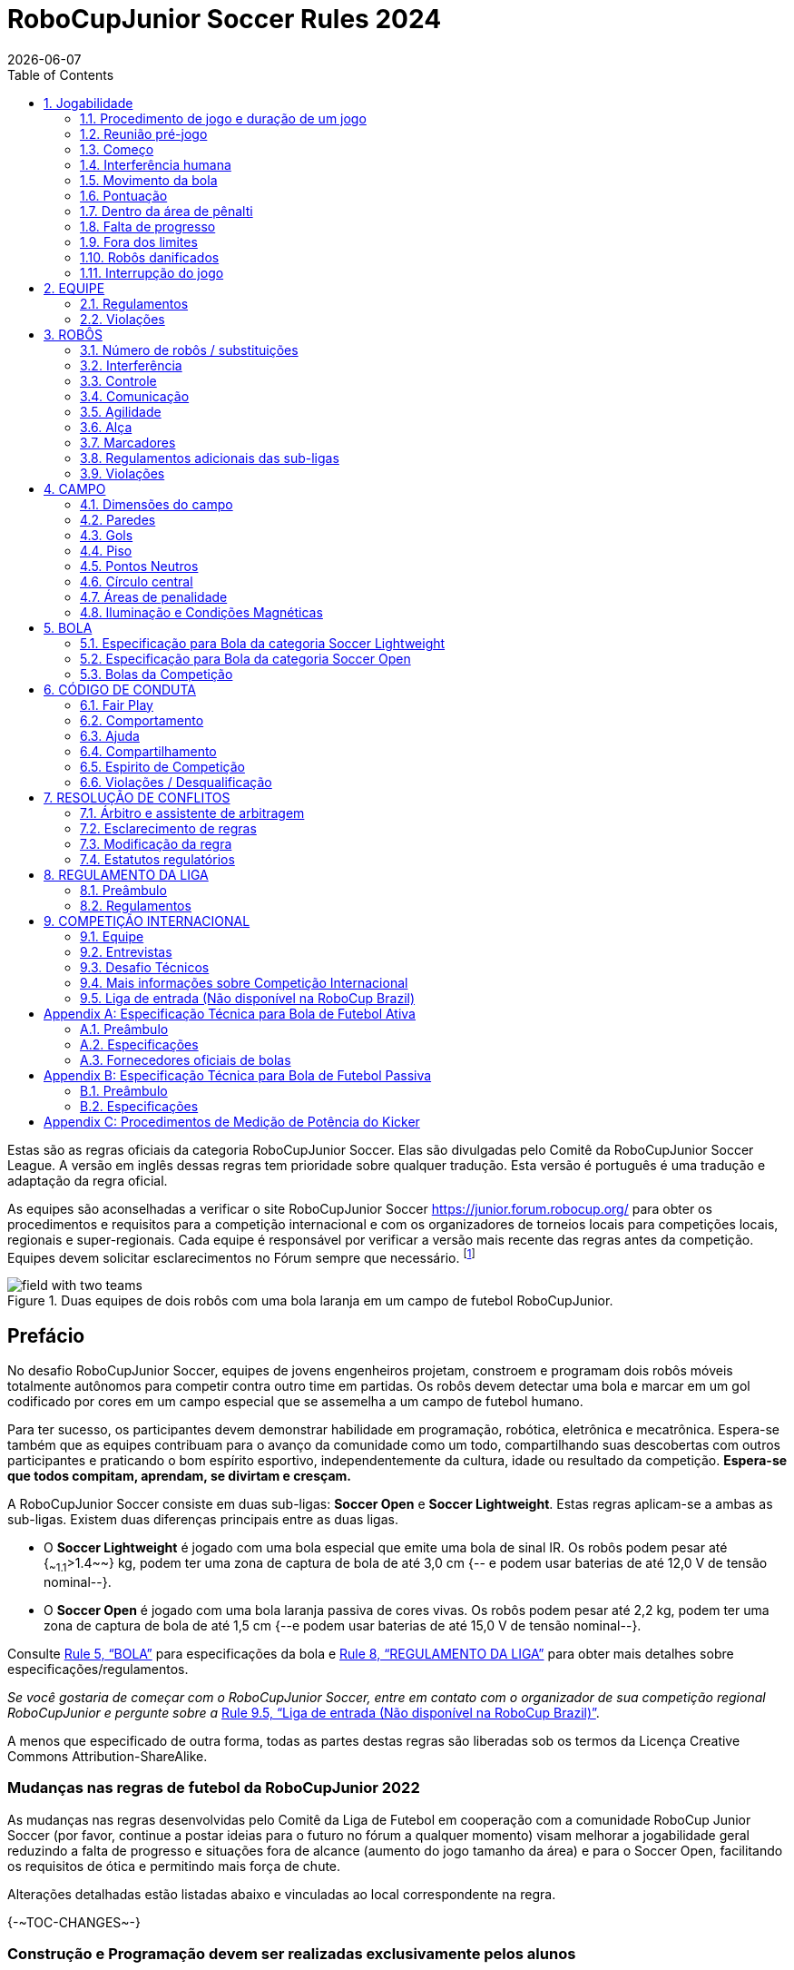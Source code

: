 = RoboCupJunior Soccer Rules 2024
{docdate}
:toc: left
:sectanchors:
:sectlinks:
:xrefstyle: full
:section-refsig: Rule
:sectnums:

ifdef::basebackend-html[]
++++
<link rel="stylesheet" href="https://use.fontawesome.com/releases/v5.3.1/css/all.css" integrity="sha384-mzrmE5qonljUremFsqc01SB46JvROS7bZs3IO2EmfFsd15uHvIt+Y8vEf7N7fWAU" crossorigin="anonymous">
<script src="https://hypothes.is/embed.js" async></script>
++++
endif::basebackend-html[]

:icons: font
:numbered:

//TODO: revert to official Soccer rules for final release
Estas são as regras oficiais  da categoria RoboCupJunior Soccer. Elas são divulgadas pelo Comitê da RoboCupJunior Soccer League. A versão em inglês dessas regras tem prioridade sobre qualquer tradução.
Esta versão é português é uma tradução e adaptação da regra oficial.

As equipes são aconselhadas a verificar o site RoboCupJunior Soccer
https://junior.forum.robocup.org/ para obter os procedimentos e requisitos para a competição internacional e com os organizadores de torneios locais para competições locais, regionais e super-regionais. Cada equipe é responsável por verificar a versão mais recente das regras antes da competição. Equipes devem solicitar esclarecimentos no Fórum sempre que necessário.
footnote:[A versão atual dessas regras pode ser encontrada em https://robocupjuniortc.github.io/soccer-rules/master/rules.html em formato HTML e em https://robocupjuniortc.github.io/soccer-rules/master/rules.pdf in PDF
form.]

[title="Duas equipes de dois robôs com uma bola laranja em um campo de futebol RoboCupJunior."]
image::media/field_with_two_teams.jpg[]

[discrete]
== Prefácio

No desafio RoboCupJunior Soccer, equipes de jovens engenheiros projetam, constroem e programam dois robôs móveis totalmente autônomos para competir contra outro time em partidas. Os robôs devem detectar uma bola e marcar em um gol codificado por cores em um campo especial que se assemelha a um campo de futebol humano.

Para ter sucesso, os participantes devem demonstrar habilidade em programação, robótica, eletrônica e mecatrônica. Espera-se também que as equipes contribuam para o avanço da comunidade como um todo, compartilhando suas descobertas com outros participantes e praticando o bom espírito esportivo, independentemente da cultura, idade ou resultado da competição. *Espera-se que todos compitam, aprendam, se divirtam e cresçam.*

A RoboCupJunior Soccer consiste em duas sub-ligas: *Soccer Open* e *Soccer Lightweight*. Estas regras aplicam-se a ambas as sub-ligas. Existem duas diferenças principais entre as duas ligas.

* O *Soccer Lightweight* é jogado com uma bola especial que emite uma bola de sinal IR. Os robôs podem pesar até {~~1.1~>1.4~~} kg, podem ter uma zona de captura de bola de até 3,0 cm {-- e podem usar baterias de até 12,0 V de tensão nominal--}.

* O *Soccer Open* é jogado com uma bola laranja passiva de cores vivas. Os robôs podem pesar até 2,2 kg, podem ter uma zona de captura de bola de até 1,5 cm {--e podem usar baterias de até 15,0 V de tensão nominal--}.


Consulte <<ball>> para especificações da bola e <<league-regulations>> para obter mais detalhes sobre especificações/regulamentos.

_Se você gostaria de começar com o RoboCupJunior Soccer, entre em contato com o organizador de sua competição regional RoboCupJunior e pergunte sobre a_ <<entry-league>>.

A menos que especificado de outra forma, todas as partes destas regras são liberadas sob os termos da Licença Creative Commons Attribution-ShareAlike.

[discrete]
=== Mudanças nas regras de futebol da RoboCupJunior 2022

As mudanças nas regras desenvolvidas pelo Comitê da Liga de Futebol em cooperação com a comunidade RoboCup Junior Soccer (por favor, continue a postar ideias para o futuro no fórum a qualquer momento) visam melhorar a jogabilidade geral reduzindo a falta de progresso e situações fora de alcance (aumento do jogo tamanho da área) e para o Soccer Open, facilitando os requisitos de ótica e permitindo mais força de chute.

Alterações detalhadas estão listadas abaixo e vinculadas ao local correspondente na regra.

{+-~TOC-CHANGES~-+}

[discrete]
=== Construção e Programação devem ser realizadas exclusivamente pelos alunos


Os robôs devem ser construídos e programados exclusivamente por alunos membros da equipe. Mentores, professores, pais ou empresas não devem estar envolvidos no projeto, construção, montagem, programação ou depuração de robôs. Para evitar possíveis desqualificações, é extremamente importante que as equipes cumpram a <<league-regulations>>, especialmente <<regulations-construction>>
e <<regulations-programming>>, e todas as demais regras do competidor.

Em caso de dúvida, consulte o seu Representante Regional antes de inscrever a sua equipe.

[[gameplay]]
== Jogabilidade

[[game-procedure-and-length-of-a-game]]
=== Procedimento de jogo e duração de um jogo

Os jogos RCJ Soccer consistem em dois times de robôs jogando futebol um contra o outro. Cada equipe tem dois robôs autônomos. O jogo será composto por dois tempos. A duração de cada metade é de 10 minutos. Haverá um intervalo de 5 minutos entre os tempos.

O cronômetro do jogo funcionará durante os tempos sem parar (exceto quando um árbitro quiser consultar outro oficial). O cronômetro de jogo será executado por um árbitro ou assistente de árbitro (consulte <<referee-and-referee-assistant>>
para obter mais informações sobre suas funções).

Espera-se que as equipes estejam em campo 5 minutos antes do início do jogo. Estar na mesa de inspeção não conta a favor deste limite de tempo. As equipes que se atrasarem para o início do jogo podem ser penalizadas em um gol a cada *30 segundos*, a critério do árbitro.

O placar final do jogo será reduzido para que haja no máximo 10 gols de diferença entre o time perdedor e o time vencedor.


[[pre-match-meeting]]
=== Reunião pré-jogo

No início da primeira metade do jogo, um árbitro lançará uma moeda. O vencedor do sorteio pode escolher para qual ponta chutar ou chutar primeiro. O perdedor do sorteio escolhe a outra opção. Após o primeiro tempo, os times trocam de lado. A equipe que não deu o pontapé inicial no primeiro tempo do jogo dará o pontapé inicial para iniciar o segundo tempo do jogo.

Durante a reunião pré-jogo, o árbitro ou seu assistente podem verificar se os robôs são capazes de jogar (ou seja, se eles são pelo menos capazes de seguir e reagir à bola). Se nenhum dos robôs for capaz de jogar, o jogo não será jogado e zero gols serão concedidos a ambas as equipes.


[[kick-off]]
=== Começo

Cada metade do jogo começa com um pontapé de saída. Todos os robôs devem estar localizados em seu próprio lado do campo. Todos os robôs devem ser parados. A bola é posicionada por um árbitro no centro do campo.

A equipe que dá o pontapé inicial coloca seus robôs no campo primeiro.

A equipe que não deu o pontapé inicial agora colocará seus robôs no lado defensivo do campo. Todos os robôs da equipe que não estão dando o pontapé inicial devem estar a pelo menos 30 cm de distância da bola (fora do círculo central).

Os robôs não podem ser colocados fora dos limites. Os robôs não podem ser reposicionados depois de colocados, exceto se o árbitro solicitar um ajuste de posicionamento para garantir que os robôs sejam colocados corretamente nas posições de campo.

Ao comando do árbitro (geralmente por apito), todos os robôs serão iniciados imediatamente por cada capitão. Quaisquer robôs iniciados antecipadamente serão removidos do campo pelo árbitro e considerados danificados.

Antes do pontapé inicial, todos os robôs danificados ou fora dos limites podem retornar ao campo de jogo imediatamente se estiverem prontos e _totalmente funcionais_.

Se nenhum robô estiver presente em um pontapé inicial (porque eles saíram dos limites da <<out-of-bounds>> ou foram danificados <<damaged-robots>>), tas penalidades são descartadas e a partida recomeça com uma <<neutral-kickoff>>.

[[neutral-kickoff]]
==== Saída de ponto neutro

Um pontapé inicial neutro é o mesmo descrito na <<kick-off>> com uma pequena alteração: todos os robôs devem estar a pelo menos 30 cm de distância da bola (fora do círculo central).

[[human-interference]]
=== Interferência humana
Exceto para o pontapé inicial, a interferência humana das equipes (por exemplo, tocar os robôs) durante o jogo não é permitida, a menos que explicitamente permitida por um árbitro. A(s) equipe(s)/membro(s) da equipe infratores podem ser desqualificados do jogo.

O árbitro ou um assistente de árbitro pode ajudar os robôs a se soltarem se a bola não estiver sendo disputada perto deles e se a situação for criada a partir da interação normal entre os robôs (ou seja, não foi uma falha de projeto ou programação do robô sozinho). O árbitro ou um assistente de árbitro puxará os robôs para trás apenas o suficiente para que eles possam se mover livremente novamente.

[[ball-movement]]
=== Movimento da bola

Um robô não pode segurar uma bola. Segurar uma bola é definido como assumir o controle total da bola removendo todos os graus de liberdade. Exemplos de segurar a bola incluem fixar uma bola no corpo do robô, cercar uma bola usando o corpo do robô para impedir o acesso de outros, cercar a bola ou prender a bola de alguma forma com qualquer parte do corpo do robô. Se uma bola não rolar enquanto um robô estiver se movendo, é uma boa indicação de que a bola está presa.

A única exceção para segurar é o uso de um tambor giratório (um "driblador") que confere um giro dinâmico para trás na bola para mantê-la em sua superfície.

Outros jogadores devem ter acesso à bola.

A bola precisa ficar dentro dos limites do campo, conforme definido pelas paredes. Se um robô mover a bola para fora do campo (ou seja, além das paredes ou acima de sua altura), ela será considerada danificada. (<<damaged-robots>>)

{~~Um robô deve tocar a bola colocada a não mais que 20 cm de qualquer ponto de sua area convexa dentro de 10 segundos. Se um robô não realizar aação dentro do prazo, será considerado danificado.
~>Qualquer robô deve se aproximar e tocar a bola quando ela for colocada no ponto neutro mais próximo. Deve fazer isso antes que a falta de progresso seja sinalizada. Quando estiver em seu próprio lado do campo, qualquer robô deve ser capaz de mover a bola do ponto neutro mais próximo para o lado do campo adversário. Se um robô específico não agir desta forma, os árbitros poderão considerá-lo danificado a seu critério.
(Veja <<damaged-robots, Damaged Robots>>.) Esta regra não se aplica se o robô for impedido de detectar ou jogar a bola pelo oponente.~~}

[[scoring]]
=== Pontuação

Um gol é marcado quando a bola atinge ou toca a parede do fundo do gol. Os gols marcados por qualquer robô têm o mesmo resultado final: dão um gol para o time do lado oposto. Depois de um gol, o jogo será reiniciado com um pontapé de saída da equipe contra a qual foi marcado.

[[inside-penalty-area]]
=== Dentro da área de pênalti

Nenhum robô pode estar totalmente dentro da área de penalidade. Como as áreas de penalidade são marcadas com uma linha branca, as regras Fora dos Limites e Fora do Alcance também se aplicam.(<<out-of-bounds>>)

Se dois robôs da mesma equipe estiverem pelo menos parcialmente em uma área de penalidade, o robô mais distante da bola será movido para o _ponto neutro desocupado mais distante_ imediatamente. Se isso acontecer repetidamente, um robô pode ser considerado danificado a critério do árbitro. (<<damaged-robots>>)

Se um robô atacante e um defensor se tocarem enquanto pelo menos um deles estiver pelo menos parcialmente dentro da área de penalidade, e pelo menos um deles tiver contato físico com a bola, isso pode ser chamado de "empurrão" a critério do árbitro. Neste caso, a bola será movida para o _ponto neutro desocupado_ mais distante imediatamente.

Se um gol for marcado como resultado de uma situação de "empurrão", ele não será concedido.



[[lack-of-progress]]
=== Falta de progresso

A falta de progresso ocorre se não houver progresso no jogo por um período de tempo razoável e a situação provavelmente não mudará. Situações típicas de falta de progresso são quando a bola está presa entre os robôs, quando não há mudança nas posições da bola e do robô, ou quando a bola está além da detecção ou capacidade de alcance de todos os robôs no campo.

Após uma contagem visível e alta footnote:[geralmente uma contagem de três],
um árbitro informará `*falta de pregresso*` e moverá a bola para o ponto neutro desocupado mais próximo. Se isso não resolver a falta de progresso, o árbitro pode mover a bola para um ponto neutro diferente.

[[out-of-bounds]]
=== Fora dos limites

Se um robô tocar uma parede ou se mover completamente para dentro da área de penalidade, ele será informando `*robô fora*`. Quando essa situação ocorre, o robô recebe uma penalidade de um minuto e a equipe é solicitada a remover o robô do campo. Não há interrupção do tempo para o jogo em si. O robô pode retornar se um pontapé de saída ocorrer antes que a penalidade tenha decorrido.

A penalidade de um minuto começa quando o robô é removido do jogo. Além disso, qualquer gol marcado pela equipe penalizada enquanto o robô penalizado estiver em campo não será concedido. Os robôs fora dos limites podem ser consertados se a equipe precisar, conforme descrito na <<damaged-robots>>.

After the penalty time has passed, robot will be placed on the unoccupied
neutral spot furthest from the ball, facing its own goal.

Um árbitro pode dispensar a penalidade se o robô for acidentalmente empurrado para fora de campo por um robô adversário. Nesse caso, o árbitro pode ter que empurrar levemente o robô de volta ao campo.

A bola pode sair e voltar para o campo de jogo. O árbitro chama
`*fora de alcance*`, e moverá a bola para o ponto neutro desocupado mais próximo quando ocorrer uma das seguintes condições:

1. a bola permanece fora do campo de jogo por muito tempo, após uma contagem visível e alta footnote:[geralmente uma contagem de três],

2. algum dos robôs não conseguir devolvê-lo ao campo de jogo (sem que todo o corpo saia do campo de jogo) ou

3. o árbitro determina que a bola não voltará para o campo de jogo.

[[damaged-robots]]
=== Robôs danificados

Se um robô for danificado, ele deve ser retirado do campo e deve ser consertado antes que possa jogar novamente. Mesmo consertado, o robô deve permanecer fora de campo por pelo menos um minuto ou até o próximo pontapé inicial.

Alguns exemplos de um robô danificado incluem:

* não responde à bola, ou não consegue se mover (perdeu peças, força, etc.).
* ele se move continuamente para dentro da área de penalidade ou para fora dos limites.
* ele gira por conta própria.

Computadores e equipamentos de reparo não são permitidos na área de jogo durante o jogo. Normalmente, um membro da equipe precisará levar o robô danificado para uma "mesa de reparo aprovada" perto da área de jogo. Um árbitro pode permitir a calibração do sensor do robô, computadores e outras ferramentas na área de jogo, apenas 5 minutos antes do início de cada tempo.

Depois que um robô for consertado, ele será colocado no ponto neutro desocupado mais distante da bola, de frente para seu próprio gol. Um robô só pode ser devolvido ao campo se o dano tiver sido reparado. Se o árbitro perceber que o robô voltou ao campo com o mesmo problema original, poderá solicitar a retirada do robô e prosseguir com o jogo como se o robô não tivesse retornado..

*Somente o árbitro decide se um robô está danificado* Um robô só pode ser retirado ou devolvido com a permissão do árbitro.

Se ambos os robôs da mesma equipe forem considerados danificados no início do jogo, o jogo será pausado e o time restante receberá 1 gol para cada 30 segundos decorridos em que os robôs do oponente permanecerem danificados. No entanto, essas regras só se aplicam quando nenhum dos dois robôs da mesma equipe foi danificado como resultado da violação das regras pela equipe adversária.

Sempre que um robô é retirado do jogo, seus motores devem ser desligados.

[[interruption-of-game-ref-interruption]]
=== Interrupção do jogo

Em princípio, um jogo não será interrompido.

Um árbitro pode parar o jogo se houver uma situação dentro ou ao redor do campo que o árbitro queira discutir com um oficial do torneio ou se a bola apresentar defeito e uma substituição não estiver prontamente disponível.

Quando o árbitro interrompe o jogo, todos os robôs devem ser parados e permanecer intocados no campo. O árbitro pode decidir se o jogo será continuado/reiniciado a partir da situação em que o jogo foi interrompido ou por uma nova saída de jogo.

[[team]]
== EQUIPE

[[team-regulations]]
=== Regulamentos

Uma equipe deve ter mais de um membro para formar uma equipe RoboCupJunior para participar da competição internacional. O(s) membro(s) da equipe e/ou robô(s) não podem ser compartilhados entre as equipes.

Cada membro da equipe precisa desempenhar um papel técnico.

Cada equipe deve ter um *capitão*. O capitão é a pessoa responsável pela comunicação com os árbitros. A equipe pode substituir seu capitão por outro membro da equipe durante a competição. Cada equipe pode ter no máximo dois membros ao lado do campo durante o jogo: eles geralmente serão o capitão e um membro assistente da equipe.

[[team-violations]]
=== Violações

As equipes que não cumprirem as regras não poderão participar.

Espera-se que os robôs sejam capazes de lidar com qualquer cor acima das paredes (por exemplo, camisas azuis, amarelas, verdes ou laranja) seja em hardware (por exemplo, limitando o campo de visão de olhar para cima) ou em software (por exemplo, mascarando a imagem de entrada).

O árbitro pode interromper um jogo em andamento se houver suspeita de qualquer tipo de interferência dos espectadores (emissores infravermelhos, flashes de câmeras, celulares, rádios, computadores, etc.).

Isso precisa ser confirmado pelos organizadores do torneio se uma reclamação for feita pela outra equipe. Uma equipe que alegue que seu robô é afetado por cores deve mostrar a prova/evidência da interferência.


[[robots]]
== ROBÔS

[[number-of-robots-substitution]]
=== Número de robôs / substituições

Cada equipe pode ter no máximo dois robôs para o torneio completo. É proibida a substituição de robôs durante a competição dentro da equipe ou com outras equipes.

[[robots-interference]]
===  Interferência

Os robôs não podem ser coloridos de laranja, amarelo ou azul para evitar interferências. As peças de cor laranja, amarelo e azul usadas na construção do robô devem ser ocultadas por outras partes da percepção de outros robôs ou ser coladas/pintadas com uma cor neutra.

Os robôs não devem produzir interferência magnética em outros robôs no campo.

Os robôs não devem produzir luz visível que possa impedir a equipe adversária de jogar quando colocados em uma superfície plana. Qualquer parte de um robô que produza luz que possa interferir no sistema de visão do robô oponente deve ser coberta. Para regulamentos específicos de peso leve, consulte
Para a categoria Lightweight, consulte  <<regulations-inference-in-lightweight>>

Uma equipe que alegue que seu robô é afetado de alguma forma pelo robô da outra equipe deve mostrar a prova/evidência da interferência. Qualquer interferência precisa ser confirmada pelos organizadores do torneio se uma reclamação for feita pela outra equipe.

[[robots-control]]
=== Controle

Não é permitido o uso de controle remoto de qualquer tipo durante a partida. Os robôs devem ser iniciados e parados manualmente por humanos e controlados de forma autônoma.

[[communication]]
=== Comunicação

Os robôs não podem usar nenhum tipo de comunicação durante o jogo, a menos que a comunicação entre os robôs seja via Bluetooth classe 2 ou classe 3
footnote:[alcance inferior a 20 metros] ou qualquer outro dispositivo que se comunique usando o protocolo 802.15.4 (por exemplo, ZigBee e XBee).

As equipes são responsáveis por sua comunicação. A disponibilidade de frequências não pode ser garantida.

[[agility]]
=== Agilidade

Os robôs devem ser construídos e programados de forma que seu movimento não seja limitado a apenas uma dimensão (definida como um único eixo, como mover-se apenas em linha reta). Eles devem se mover em todas as direções, por exemplo, girando.

Os robôs devem responder à bola em um movimento direto para frente em direção a ela. Por exemplo, não basta basicamente apenas se mover para a esquerda e para a direita na frente do próprio gol, é preciso também se mover diretamente em direção à bola em um movimento para frente. Pelo menos um robô da equipe deve ser capaz de buscar e se aproximar da bola em qualquer lugar do campo, a menos que a equipe tenha apenas um robô no campo naquele momento.

Um robô deve tocar a bola colocada a não mais de 20 cm de qualquer ponto de seu casco convexo em 10 segundos. Se um robô não o fizer dentro do prazo, ele será considerado danificado. (Consulte <<damaged-robots, Damaged Robots>>.)

[[handle]]
=== Alça

Todos os robôs devem ter uma alça estável e facilmente perceptível para segurá-los e levantá-los. A alça deve ser facilmente acessível e permitir que o robô seja levantado pelo menos 5 cm acima da estrutura mais alta do robô.

As dimensões da alça podem exceder a limitação de altura do robô, mas a parte da alça que excede esse limite não pode ser usada para montar componentes do robô.

[[top-markers]]
=== Marcadores

Um robô deve ter marcações para ser distinguido pelo árbitro. Cada robô deve ter um círculo de plástico branco com um diâmetro de pelo menos 4 cm montado horizontalmente no topo. Este círculo branco será usado pelo árbitro para escrever números nos robôs usando marcadores, portanto os círculos brancos devem estar acessíveis e visíveis.

Antes do jogo, o árbitro designará os números para cada robô e os escreverá no círculo branco superior. Os robôs que não carregam o círculo branco superior não são elegíveis para jogar.

.Uma visualização do marcador na parte superior superior
image::media/image4.jpeg[scaledwidth=50.0%]

[[additional-regulations-of-the-sub-leagues]]
=== Regulamentos adicionais das sub-ligas

Um torneio pode ser organizado em diferentes sub-ligas. Cada sub-liga (por exemplo, *Soccer Open* e *Soccer Lightweight*) tem seus próprios regulamentos adicionais, incluindo regulamentos que afetam a construção de robôs. Eles estão descritos na <<league-regulations>>.

[[violations]]
=== Violações

Os robôs que não cumprem as especificações/regulamentos (ver
<<regulations>>) não podem jogar, a menos que estas regras especifiquem o contrário.

Se forem detectadas violações durante um jogo em andamento, a equipe pode ser desclassificada desse jogo.

Se violações semelhantes ocorrerem repetidamente, a equipe pode ser desqualificada do torneio.



[[field]]
== CAMPO

[[dimensions-of-the-field]]
=== Dimensões do campo

O tamanho do campo de jogo é {~~132 cm por 193 cm~>158 cm por 219 cm~~}. O campo é marcado por uma linha branca que faz parte do campo de jogo. Ao redor do campo de jogo, além da linha branca, há uma área externa de {~~25 cm de largura~>12 cm de largura~~}.

O piso próximo à parede externa inclui uma cunha, que é uma inclinação com 10 cm de base e 2 +/- 1 cm de altura para permitir que a bola volte ao jogo quando ela sai do campo de jogo.

As dimensões totais do campo, incluindo a área externa, são de 182 cm por 243 cm.

[[field-walls]]
=== Paredes

As paredes são colocadas em todo o campo, inclusive atrás dos gols e na área externa. A altura das paredes é de 22 cm. As paredes são pintadas de preto fosco.


[[goals]]
=== Gols

O campo tem dois gols, centrados em cada um dos lados mais curtos do campo de jogo. O espaço interior da baliza tem 60 cm de largura, 10 cm de altura e 74 mm de profundidade, em forma de caixa.

Os "postes" da baliza estão posicionados sobre a linha branca que marca os limites do campo.

As paredes interiores e de cada baliza são de cor mate, uma baliza amarela e a outra baliza azul. Recomenda-se que o azul seja de um tom mais claro para que seja diferente o suficiente do exterior preto.

[[floor]]
=== Piso

O piso é composto por carpete verde idealmente de tom mais escuro sobre uma superfície dura e nivelada. As equipes devem estar preparadas para se ajustar a diferentes níveis de contraste entre o tapete verde e as linhas, pois alguns eventos podem ser restritos ao uso de tons mais claros de verde. Todas as linhas no campo devem ser pintadas, marcadas com fita adesiva ou instaladas como carpete branco e ser um pouco resistente a rasgar ou rasgar.As linhas devem ter uma largura de 20 mm (±10%).

É impraticável definir restrições internacionais para carpetes além de ser verde. No espírito da competição, as equipes devem projetar robôs para serem tolerantes ou adaptáveis ​​a diferentes fibras, texturas, construção, densidade, tons e desenhos de tapetes, especialmente quando competindo entre diferentes regiões. As equipes são encorajadas a visitar os recursos regionais ou entrar em contato com o Comitê de Organização Local para obter sugestões se desejarem construir seu(s) próprio(s) campo(s) de prática.

[[neutral-spots]]
=== Pontos Neutros

Existem cinco pontos neutros definidos no campo. Um está no centro do campo. Os outros quatro são adjacentes a cada canto , localizado a 45 cm ao longo da borda longa do campo. Eles se alinham com os lados das áreas de penalidade. Os pontos neutros podem ser desenhados com um marcador preto fino. Os pontos neutros devem ter forma circular medindo 1 cm de diâmetro.

[[center-circle]]
=== Círculo central

Um círculo central será desenhado no campo. Tem 60 cm de diâmetro. É uma linha fina de marcador preto. Está disponível para os árbitros e capitães como orientação durante o pontapé de saída.

[[penalty-areas]]
=== Áreas de penalidade

Na frente de cada gol há uma área de pênalti de 25 cm de largura e {~~70 cm de comprimento~>80 cm de comprimento~~} com cantos frontais arredondados (raio de 15 cm).

As áreas de penalidade são marcadas por uma linha branca de 20 mm (±10%) de largura. A linha faz parte da área.

[[lighting-and-magnetic-conditions]]
=== Iluminação e Condições Magnéticas

Os organizadores do torneio farão o possível para limitar a quantidade de raios externos e interferência magnética. No entanto, os robôs precisam ser construídos de forma a permitir que trabalhem em condições que não são perfeitas (ou seja, não dependendo de sensores de bússola ou condições específicas de iluminação).

[discrete]
[[field-diagrams]]
== DIAGRAMAS DE CAMPO

image:media/SoccerFieldWedgeNoWedge.jpg[image,scaledwidth=90.0%]

image:media/SoccerFieldDrawings.png[image,scaledwidth=90.0%]


[[ball]]
== BOLA

[[specification-for-soccer-lightweight-ball]]
=== Especificação para Bola da categoria Soccer Lightweight

Veja <<technical-specification-for-pulsed-soccer-ball>>.

[[specification-for-soccer-open-ball]]
=== Especificação para Bola da categoria Soccer Open

Veja <<passive-ball-spec>>.

[[tournament-balls]]
=== Bolas da Competição

As bolas para o torneio devem ser disponibilizadas pelos organizadores do torneio. Os organizadores do torneio não são responsáveis ​​por fornecer bolas para a prática.

[[code-of-conduct]]
== CÓDIGO DE CONDUTA

[[fair-play]]
=== Fair Play

Espera-se que o objetivo de todas as equipes seja jogar um jogo justo e limpo de futebol de robôs. Espera-se que todos os robôs sejam construídos levando em consideração os outros participantes.

Os robôs não podem causar interferência deliberada ou danos a outros robôs durante o jogo normal.

Os robôs não podem causar danos ao campo ou à bola durante o jogo normal.

Um robô que cause danos pode ser desclassificado de uma partida específica a critério do organizador do torneio.

Os humanos não estão autorizados a causar interferência deliberada nos robôs ou danificar o campo ou a bola.

[[behavior]]
=== Comportamento

Espera-se que todos os participantes se comportem. Todos os movimentos e comportamentos devem ser moderados dentro do local do torneio.

[[help]]
=== Ajuda

Mentores (professores, pais, acompanhantes e outros membros adultos da equipe, incluindo tradutores) não são permitidos na área de trabalho do aluno, a menos que seja explicitamente, mas temporariamente permitido pelos organizadores do torneio. Apenas os alunos participantes podem estar dentro da área de trabalho.

*Os mentores não devem tocar, construir, consertar ou programar nenhum robô.*

[[sharing]]
=== Compartilhamento

O entendimento de que quaisquer desenvolvimentos tecnológicos e curriculares devem ser compartilhados entre os participantes da RoboCup e RoboCupJunior após o torneio faz parte das competições mundiais da RoboCup.


[[spirit]]
=== Espirito de Competição

Espera-se que todos os participantes, alunos, mentores e pais respeitem a missão da RoboCupJunior.

*_Não é se você ganha ou perde, mas quanto você aprende que conta!_*

[[violations-disqualification]]
=== Violações / Desqualificação

As equipes que violarem o código de conduta poderão ser desclassificadas do torneio. Também é possível desqualificar apenas uma única pessoa ou um único robô da participação no torneio.

Em casos menos graves de violação do código de conduta, uma equipe será advertida. Em casos graves ou repetidos de violação do código de conduta, uma equipe pode ser desclassificada imediatamente sem aviso prévio.

[[conflict-resolution]]
== RESOLUÇÃO DE CONFLITOS

[[referee-and-referee-assistant]]
=== Árbitro e assistente de arbitragem

O árbitro é a pessoa encarregada de tomar as decisões referentes ao jogo, de acordo com estas regras, podendo ser auxiliado por um árbitro assistente.

*Durante o jogo, as decisões tomadas pelo árbitro e/ou assistente do árbitro são finais.*

Qualquer discussão com o árbitro ou o assistente do árbitro pode resultar em advertência. Se a discussão continuar ou ocorrer outra discussão, isso pode resultar na desqualificação imediata do jogo.

Apenas o capitão tem o mandato de falar livremente com o árbitro e/ou seu assistente. Gritar com um árbitro e/ou seu assistente, bem como exigir uma mudança na decisão pode ser penalizado com uma advertência a critério do árbitro.

Na conclusão do jogo, o resultado registrado na súmula é final. O árbitro pedirá aos capitães que acrescentem comentários escritos à súmula, se os considerarem necessários. Esses comentários serão analisados ​​pelos organizadores do torneio.


[[rule-clarification]]
=== Esclarecimento de regras

O esclarecimento das regras pode ser feito por membros dos organizadores do torneio e pelo Comitê da Liga de Futebol, se necessário, mesmo durante um torneio.

[[rule-modification]]
=== Modificação da regra

Se ocorrerem circunstâncias especiais, como problemas imprevistos ou capacidades de um robô, as regras podem ser modificadas pelos organizadores do torneio, se necessário, mesmo durante o torneio.

[[regulatory-statutes]]
=== Estatutos regulatórios

Cada competição RoboCupJunior pode ter os seus próprios estatutos regulamentares para definir o procedimento do torneio (por exemplo o sistema SuperTeam, modos de jogo, inspeção de robôs, entrevistas, horários, etc.). Estatutos regulatórios passam a fazer parte dessa regra.


[[league-regulations]]
== REGULAMENTO DA LIGA

[[league-regulations-preamble]]
=== Preâmbulo

De acordo com a regra 3.8 das Regras do Futebol RoboCupJunior, cada liga tem seus próprios regulamentos adicionais. Eles se tornam parte das regras.

Para a RoboCupJunior, existem duas sub-ligas da seguinte forma
footnote:[maiores diferenças são descritas na <<dimensions>>]:

* Soccer Lightweight
* Soccer Open

Todos os membros da equipe precisam estar dentro da faixa etária especificada nas Regras Gerais do RoboCupJunior, que podem ser encontradas em
http://junior.robocup.org/robocupjunior-general-rules/.

Conforme descrito na  <<specification-for-soccer-lightweight-ball>> e <<specification-for-soccer-open-ball>>,  as partidas na subliga Soccer Open são conduzidas usando uma bola passiva, enquanto as partidas na subliga Soccer Lightweight liga são jogados com a bola IR.

[[regulations]]
=== Regulamentos

[[dimensions]]
==== Dimensões

Os robôs serão medidos na posição vertical com todas as partes estendidas. As dimensões de um robô não devem exceder os seguintes limites:

|===
|sub-lega *Soccer*| *Open* | *Soccer Lightweight*
|tamanho ^[0]^  | 18.0 cm | 22.0 cm +
|altura | 18.0 cm ^[1]^ | 22.0 cm ^[1]^ +
|peso | 2200 g ^[2]^ | 1100 g ^[2]^ +
|zona de captura de bola | 1.5 cm | 3.0 cm +
|tensão | {~~15.0 V~>48V DC / 25V AC RMS~~} ^[3]^ ^[4]^ | {~~12.0 V~>48V DC / 25V AC RMS~~} ^[3]^ ^[4]^ +
|===

TIP: [0] O robô deve caber suavemente em um cilindro deste diâmetro

TIP: [1] A alça e os marcadores superiores de um robô podem exceder a altura.

TIP: [2] O peso do robô inclui o da alça.

IMPORTANT: [3] Encorajamos *fortemente* as equipes a incluir circuitos de proteção para baterias à base de lítio

NOTE: [4] {~Os limites de tensão referem-se aos *valores nominais*, serão tolerados desvios na fonte de alimentação devido ao fato de estar carregado~>O limite de tensão refere-se à tensão máxima em qualquer ponto e a qualquer momento no robô, *não às tensões nominais*.~~}

A zona de captura de bola é definida como qualquer espaço interno criado quando uma aresta reta é colocada nos pontos salientes de um robô. Isso significa que a bola não deve entrar no casco convexo de um robô além da profundidade especificada. Além disso, deve ser possível que outro robô tome posse da bola.

[[regulations-inference-in-lightweight]]
====  Interferência infravermelha na categoria Lightweight

Componentes projetados para emitir IR (por exemplo, ToF, LiDAR, sensores de distância IR, LEDs IR/LASERs etc.) não são permitidos e os organizadores do torneio exigirão que tais dispositivos sejam removido ou coberto.

Em Lightweight, os materiais que refletem a luz infravermelha não devem ser visíveis. Se os robôs forem pintados, eles devem ser foscos. Peças menores que refletem a luz infravermelha podem ser usadas, desde que outros robôs não sejam afetados.

[[regulations-limitations]]
==== Limitações

Um robô pode usar qualquer número de câmeras sem restrições de lentes, peças óticas, sistemas óticos e campo de visão total. Os componentes podem ser adquiridos de qualquer maneira que a equipe achar adequada.

Os circuitos da bomba de tensão são permitidos apenas para uma unidade de kicker. Nenhuma tensão pode exceder 48 V em nenhum momento e a tensão de reforço máxima deve estar disponível para demonstração e medição nas inspeções. Quando não estiver em uso, os contatos de medição devem ser protegidos contra toques acidentais ou curtos-circuitos.Todos os outros circuitos elétricos dentro do robô não podem exceder 15,0 V para Soccer Open e 12,0 V para Soccer Lightweight. Cada robô deve ser projetado para permitir a verificação da tensão das fontes de alimentação e seus circuitos, a menos que a tensão nominal seja óbvia ao olhar para o robô, suas fontes de alimentação e conexões.

Dispositivos pneumáticos podem usar apenas ar ambiente.

A força do kicker está sujeita a verificação de conformidade a qualquer momento durante a competição. Durante o jogo, um árbitro pode pedir para ver um chute de amostra no campo antes de cada tempo, quando um robô danificado é devolvido ao campo ou quando o jogo está prestes a ser reiniciado após um gol. Se o árbitro suspeitar fortemente que um chutador excedeu o limite de potência, ele pode exigir uma medição oficial. Consulte <<kicker-power-measuring>> para obter mais detalhes.

[[regulations-construction]]
==== Construção

IMPORTANT: Os robôs devem ser construídos exclusivamente pelos alunos membros de uma equipe. Mentores, professores, pais ou empresas não podem estar envolvidos no projeto, construção e montagem de robôs.

Para a construção de um robô, qualquer kit de robô ou bloco de construção pode ser usado, desde que o projeto e a construção sejam principalmente e substancialmente o trabalho original de uma equipe. Isso significa que kits comerciais podem ser usados, mas devem ser substancialmente modificados pela equipe. Não é permitido seguir principalmente um manual de construção, nem apenas trocar peças sem importância.

Indicações para violações são o uso de kits comerciais que basicamente só podem ser montados de uma maneira ou o fato de que robôs de equipes diferentes, construídos a partir do mesmo kit comercial, todos basicamente parecem ou funcionam da mesma forma.

Os robôs devem ser construídos de forma que possam ser iniciados pelo capitão sem a ajuda de outra pessoa.

Como não é possível prever totalmente um contato com um robô adversário e/ou driblador que possa danificar algumas partes dos robôs, *os robôs devem ter todos os seus elementos ativos devidamente protegidos com materiais resistentes.* Por exemplo, circuitos elétricos e dispositivos pneumáticos, como tubulações e garrafas, devem ser protegidos de todo contato humano e contato direto com outros robôs.

IMPORTANT: Todas as engrenagens do driblador acionado devem ser cobertas com metal ou plástico rígido.

Quando as baterias são transportadas ou movidas, é *altamente* recomendável o uso de bolsas de segurança. Devem ser feitos esforços razoáveis ​​para garantir que, em todas as circunstâncias, os robôs evitem curtos-circuitos e vazamentos de produtos químicos ou de ar.

IMPORTANT: Não é permitido o uso de bateria inchada, esfarrapada ou perigosa.


[[regulations-programming]]
==== Programação

Os robôs devem ser programados exclusivamente por alunos membros da equipe. Mentores, professores, pais ou empresas não devem estar envolvidos na programação e depuração de robôs.

Para a programação dos robôs, pode ser utilizada qualquer linguagem de programação, interface ou ambiente de desenvolvimento integrado (IDE). Não é permitido o uso de programas que vêm junto com um kit comercial (especialmente programas de amostra ou presets) ou partes substanciais de tais programas. Não é permitido usar programas de exemplo, mesmo que sejam modificados.

[[regulations-inspections]]
==== Inspeções

Os robôs devem ser inspecionados e certificados todos os dias antes do primeiro jogo. Os organizadores do torneio podem solicitar outras inspeções se necessário, incluindo inspeções aleatórias que podem acontecer a qualquer momento. As inspeções de rotina incluem:

* Restrições de peso para a subliga específica (consulte <<dimensions>>).
* Dimensões do robô (consulte <<dimensions>>).
* Restrições de tensão (ver <<dimensions>> and <<regulations-limitations>>).
* Limites de força do kicker, se o robô tiver um kicker (consulte <<kicker-power-measuring>>).

A prova deve ser fornecida por cada equipe de que seus robôs cumprem estes regulamentos, por exemplo, por meio de uma documentação detalhada ou diário de bordo. As equipes podem ser entrevistadas sobre seus robôs e o processo de desenvolvimento a qualquer momento durante o torneio.

[[international-competition]]
== COMPETIÇÃO INTERNACIONAL

[[international-competition-team]]
=== Equipe

O tamanho máximo da equipe é de 4 membros para o RoboCupJunior Soccer.

Os membros da equipe de futebol leve podem participar do Campeonato Mundial apenas duas vezes. Após a segunda participação, eles precisam passar para o Soccer Open.

[[interviews]]
=== Entrevistas

Durante a competição internacional, os organizadores do torneio agendarão entrevistas com as equipes durante o dia de preparação do evento. Isso significa que as equipes precisam estar presentes já cedo neste dia. As equipes devem trazer os robôs, o código usado para programá-los e qualquer documentação para a entrevista.

Durante uma entrevista, pelo menos um membro de cada equipe deve ser capaz de explicar particularidades sobre os robôs da equipe, principalmente no que diz respeito à sua construção e programação. Um entrevistador pode pedir uma demonstração à equipe. O entrevistador também pode pedir à equipe para escrever um programa simples durante a entrevista para verificar se a equipe é capaz de programar seu robô.

Espera-se que todas as equipes sejam capazes de conduzir a entrevista em inglês. Se isso representar um problema, a equipe pode solicitar a presença de um tradutor na entrevista. Se os organizadores do torneio não puderem fornecer um tradutor, a equipe deverá fazê-lo. Durante a entrevista, a equipe será avaliada por meio das chamadas Rubricas, que são publicadas no site mencionado no início deste regulamento.

O Comitê da Liga de Futebol recomenda a realização de entrevistas também nas competições regionais, mas isso não é obrigatório.


[[technical-challenges]]
=== Desafio Técnicos

Inspirado pelas ligas principais e pela necessidade de maior avanço tecnológico das ligas, o Comitê da Liga de Futebol decidiu introduzir os chamados *Desafios Técnicos.*

A ideia desses desafios é dar às equipes a oportunidade de mostrar várias habilidades de seus robôs que podem não ser notadas durante os jogos regulares. Além disso, o Comitê da Liga de Futebol prevê que esses desafios sejam um local para testar novas ideias que possam fazer parte das regras futuras ou moldar a competição.

Qualquer equipe da RoboCupJunior Soccer poderá tentar enfrentar esses desafios. Salvo indicação em contrário, qualquer robô que participe desses desafios precisa obedecer a essas regras para concluí-lo com sucesso.


[[precision-shooter]]
==== Chute de Precisão

_Os resultados no futebol são avaliados pelo número de gols marcados. A história geralmente não se importa como eles foram marcados. Para os espectadores, porém, isso costuma fazer toda a diferença._

Este desafio consiste em seis rodadas. Em cada rodada, o robô parte de sua própria área de pênalti voltada para o gol. A bola é colocada aleatoriamente (rolando um dado) dentro desta metade do campo em um dos seguintes pontos:

1. Ponto neutro esquerdo
2. Ponto neutro direito
3. Canto esquerdo da grande área
4. Canto direito da grande área
5. Canto esquerdo do campo
6. Canto direito do campo

O robô precisa localizar a bola e marcar um gol enquanto permanece em sua própria metade do campo. Cada rodada leva no máximo 20 segundos.

* A equipe é livre para escolher de que lado chutar.
* O mesmo robô deve ser usado em todas as rodadas.
* O robô deve permanecer em sua metade do campo para que o gol seja válido, mas as regras de "fora dos limites" não se aplicam.

[[goal_parts]]
.Metas divididas em 6 partes.
image::media/goal_parts.png[align="center"]

Inicialmente, a baliza oposta está completamente aberta (ver <<goal_parts>>). Após cada golo marcado, um membro da equipa lança um dado e a parte do golo que corresponder ao número do dado será coberta com uma caixa preta. Se esta parte do objetivo já estiver coberta, o dado será lançado novamente. Consulte <<goal_parts_filled>>, onde o número 3 e o número 5 foram lançados em um dado após cada rodada e as respectivas partes do gol são cobertas. Observe que, se o número 3 ou 5 for lançado nas próximas rodadas, um novo lançamento de dados ocorrerá.

O resultado deste desafio é o número de golos marcados.

[[goal_parts_filled]]
.Um exemplo de estado dasmetas após duas rodadas
image::media/goal_parts_filled.png[align="center"]

[[penalty-kick]]
==== Cobrança de Penâlti

No futebol, um pênalti ocorre após uma infração grave acontecer. O objetivo deste desafio técnico é ver se algo semelhante pode ser feito dentro dos limites do RoboCupJunior Soccer.

O procedimento de chute consiste nas seguintes etapas:

1. Todos os robôs, assim como a bola, são removidos do campo.
2. A equipe infratora ("chutando") coloca um robô dentro de sua própria área de pênalti, girando em direção ao seu próprio gol. Uma bola é colocada no ponto neutro central.
3. A equipe ofensiva ("chutando") liga seu robô. O robô precisa ficar parado pelos próximos 5 segundos.
4. Durante esses 5 segundos a equipe defensora coloca um robô que é desligado dentro de sua própria área de penalidade.
5. Para marcar um gol, o robô do time infrator precisa mover a bola para dentro do gol adversário. Ele precisa fazer isso em no máximo 15 segundos e permanecendo dentro do círculo central assim que tocar na bola.

Se o robô da equipe infratora se mover antes de passarem os 5 segundos, o resultado será automaticamente nenhum gol. Terminada a cobrança de pênalti, o jogo continua com a <<kick-off>>, com o time defensor dando o pontapé inicial.

[[vertical-kick]]
==== Chute vertical

A introdução de uma bola de golfe laranja no Open deve abrir novas opções de jogo. Dado o menor tamanho e peso das bolas de golfe, deveria ser possível chutá-las não apenas horizontalmente (como em "2D"), mas também verticalmente (isto é, lançar a bola no ar).

A tarefa neste desafio técnico é marcar para o gol amarelo aberto da outra metade (azul) do campo. Para passar o desafio, a bola só pode tocar a outra metade (amarela) do campo dentro da grande área e o próprio gol. Observe que uma bola de golfe (não necessariamente laranja) precisa ser usada.


[[further-information-on-international-competition]]
=== Mais informações sobre Competição Internacional

Todas as equipes qualificadas para a competição internacional devem compartilhar seus projetos, tanto de hardware quanto de software, com todos os participantes atuais e futuros. Essas equipes também são obrigadas a enviar um portfólio digital antes da competição. Mais detalhes sobre como serão fornecidos pelo Comitê da Liga de Futebol, que atua como organizador do torneio para a competição internacional.

Durante os dias de competição da competição internacional (bem como antes do evento), os membros da equipe são responsáveis ​​por verificar todas as informações relevantes publicadas pelo Comitê da Liga de Futebol ou qualquer outro oficial da RoboCup.

Haverá também uma competição SuperTeam, na qual várias equipes de todo o mundo compartilham seus robôs em um "SuperTeam" e jogam contra outros SuperTeams em um chamado "Big Field". As regras completas deste desafio podem ser encontradas em https://robocupjuniortc.github.io/soccer-rules/master/superteam_rules.html

NOTE: Para tornar os jogos do SuperTeam mais gerenciáveis ​​no momento e facilitar a comunicação entre vários robôs em um SuperTeam no futuro, o Comitê da Liga de Futebol fornecerá a cada time um módulo de comunicação. Espera-se que cada equipe faça interface com este módulo usando um único pino GPIO de 2,54 mm no momento e o Comitê da Liga de Futebol planeja estender isso para usar UART ou I²C para aplicações mais complexas nos próximos anos. Mais detalhes serão fornecidos pelo Comitê da Liga de Futebol antes da competição.

As equipes que competem na competição internacional podem receber prêmios por seu desempenho. Esses prêmios são decididos e apresentados pelo Comitê da Liga de Futebol, que publica todos os detalhes necessários bem antes do evento real. Nos últimos anos, eles foram premiados por melhor pôster, apresentação, design de robô, espírito de equipe e jogos individuais.

Observe que, conforme declarado na <<spirit>>, *_não é se você ganha ou perde, mas o quanto você aprende que conta!_*

[[entry-league]]
=== Liga de entrada (Não disponível na RoboCup Brazil)

A fim de ajudar os recém-chegados a experimentar a competição RoboCupJunior Soccer, o Comitê da Liga de Futebol gostaria de encorajar as competições a incluir a chamada "Liga de Entrada". Embora tal liga não faça parte da competição internacional, o Comitê da Liga de Futebol ainda acredita que vale a pena integrá-la às competições regionais e super-regionais. Para esse fim, o Comitê da Liga de Futebol preparou um conjunto de regras sugerido. footnote:[ Disponível como HTML e PDF em https://robocupjuniortc.github.io/soccer-rules-entry/master/rules.html e
https://robocupjuniortc.github.io/soccer-rules-entry/master/rules.pdf respectivamente.]
Algumas competições regionais e super-regionais já possuem conjuntos de regras e provavelmente farão alterações nos conjuntos de regras sugeridos ou os substituirão inteiramente em seus eventos. footnote:[Exemplos: https://www.robocupjunior.org.au/wp-content/uploads/2021/02/RCJASoccer-SimpleSimon2021.pdf, https://rcj2019.eu/sites/default/files/Soccer%201-1%20Standard%20Kit%20Rules%202019%20Final.pdf]
As equipes devem solicitar aos organizadores de torneios locais/regionais/super-regionais detalhes sobre quais ligas de entrada (se houver) serão realizadas em sua região.

O Comitê da Liga de Futebol também publicará o que sabe no tópico de notícias do fórum (https://junior.forum.robocup.org/t/soccer-entry-league-news-feed/2677).

[appendix]
[[technical-specification-for-pulsed-soccer-ball]]
== Especificação Técnica para Bola de Futebol Ativa

[[pulsed-preamble]]
=== Preâmbulo

Respondendo ao pedido de uma bola de futebol para torneios RCJ que fosse mais robusta a luzes interferentes, menos consumidora de energia e mecanicamente mais resistente, o Comitê da Liga de Futebol definiu as seguintes especificações técnicas com a colaboração especial da EK Japan e da HiTechnic.

Os produtores dessas bolas devem solicitar um processo de certificação no qual podem exibir o rótulo compatível com RCJ e suas bolas usadas em torneios RCJ.

Bolas com essas especificações podem ser detectadas usando sensores específicos, mas também receptores comuns de controle remoto IR (TSOP1140, TSOP31140, GP1UX511QS, etc. - detecção on-off com uma possível indicação bruta de distância).

[[pulsed-specifications]]
=== Especificações

[[ir-light]]
==== Luz IR

A bola emite luz infravermelha (IR) de comprimentos de onda na faixa de 920 nm - 960 nm, pulsada em uma frequência portadora de onda quadrada de 40 kHz. A bola deve ter LEDs de ângulo amplo ultrabrilhantes suficientes para minimizar a irregularidade da saída de infravermelho.

[[pulsed-diameter]]
==== Diâmetro

O diâmetro da bola deve ser de 74 mm. Uma bola bem balanceada deve ser usada.

[[pulsed-drop-test]]
==== Teste de queda

A bola deve ser capaz de resistir ao jogo normal. Como indicação de sua durabilidade, ele deve ser capaz de sobreviver, sem danos, a uma queda livre de 1,5 metros sobre uma mesa ou piso de madeira.

[[pulsed-modulation]]
==== Modulação

A saída da portadora de 40 kHz da bola deve ser modulada com uma forma de onda trapezoidal (escalonada) de frequência de 1,2 kHz. Cada ciclo de 833 microssegundos da forma de onda de modulação deve compreender 8 pulsos portadores em intensidade total, seguidos (por sua vez) por 4 pulsos portadores a 1/4 da intensidade total, quatro pulsos a 1/16 da intensidade total e quatro pulsos a 1/ 64 de intensidade total, seguido por um espaço (ou seja, intensidade zero) de cerca de 346 microssegundos. O nível de corrente de pico nos LEDs deve estar dentro da faixa de 45-55mA. A intensidade radiante deve ser superior a 20mW/sr por LED.

[[pulsed-battery-life]]
==== Duração da Bateria

Se a bola tiver uma bateria recarregável embutida, quando nova e totalmente carregada deve durar mais de 3 horas de uso contínuo antes que o brilho dos LEDs caia para 90% do valor inicial. Se a bola usar baterias substituíveis, um conjunto de novas baterias alcalinas de alta qualidade deve durar mais de 8 horas de uso contínuo antes que o brilho dos LEDs caia para 90% do valor inicial.

[[pulsed-coloration]]
==== Coloração

A bola não deve apresentar marcas ou descolorações que possam ser confundidas com gols ou com o próprio campo.


[[official-suppliers-for-pulsed-balls]]
=== Fornecedores oficiais de bolas

Atualmente, há uma bola que foi aprovada pelo Comitê da Liga de Futebol:

- Bola de futebol RoboCup Junior operando no MODO A (pulsado) fabricado pela EK Japan/Elekit  (https://elekit.co.jp/en/product/RCJ-05R)

Observe que essa bola era chamada anteriormente de RCJ-05. Embora você não consiga mais encontrar uma bola com esse nome, qualquer bola IR produzida pela EK Japan/Elekit é considerada aprovada pelo Comitê da Liga de Futebol.

[appendix]
[[passive-ball-spec]]
== Especificação Técnica para Bola de Futebol Passiva

[[passive-ball-spec-preamble]]
=== Preâmbulo

A fim de impulsionar o estado da arte na competição de futebol, ao mesmo tempo em que tenta preencher a lacuna entre as ligas júnior e principal, o Comitê da Liga de Futebol escolheu uma bola de golfe laranja padrão como a bola "passiva". Esta é a mesma escolha que a Small Size League faz footnote:[Veja as regras SSL  https://robocup-ssl.github.io/ssl-rules/sslrules.html#_ball] e, como essas bolas são padronizadas, elas devem ser baratas e fáceis de obter em qualquer lugar do mundo.

[[specifications]]
=== Especificações


[[passive-diameter]]
==== Diâmetro

O diâmetro da bola deve ser de 42 mm +- 1 mm.

[[passive-drop-test]]
==== Teste de queda

A bola deve ser capaz de resistir ao jogo normal. Como indicação de sua durabilidade, ele deve ser capaz de sobreviver, sem danos, a uma queda livre de 1,5 metros sobre uma mesa ou piso de madeira.

[[passive-coloration]]
==== Coloração

A bola deve ser de cor laranja. Como a definição da cor laranja em geral não é fácil, qualquer cor que um humano considere laranja e seja substancialmente diferente das outras cores usadas no campo é aceitável. 
Embora os organizadores do torneio possam fornecer bolas foscas para melhorar a visão da câmera, as equipes ainda devem estar preparadas para jogar com as bolas fornecidas pelos organizadores do torneio.

[[passive-surface]]
==== Superfície

Gravações e etiquetas impressas na superfície da bola são toleradas. 
A bola não deve ter um acabamento de toque suave. As equipes devem estar preparadas para jogar com as bolas fornecidas pelos organizadores do torneio.

[[passive-weight]]
==== Peso

O peso da bola deve ser de 46 gramas (+- 1 grama).

[appendix]
[[kicker-power-measuring]]
== Procedimentos de Medição de Potência do Kicker

Todos os chutadores dos robôs serão testados com a bola utilizada na categoria em que participam.
A Potência do Kicker será medida por meio de um teste em campo{-- no Soccer Open e por meio do Dispositivo de Medição da Potência do Kicker no Soccer Lightweight--}.

O teste é realizado da seguinte forma:

. Coloque o robô no canto esquerdo de um gol.
. Execute um chute no gol adversário
.. O teste de potência do chutador da Liga {++Open++} será aprovado se, depois de chutar no gol oposto, a bola não retornar além da linha de frente da área de pênalti de onde foi chutada.
.. {++O teste de potência da Liga Lightweight será aprovado se, após rebater no gol adversário, a bola não sair da área de penalidade do gol adversário após rebater.++}

